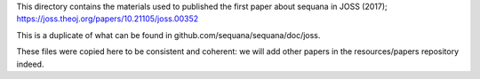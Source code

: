This directory contains the materials used to published the first paper about sequana in JOSS (2017);
https://joss.theoj.org/papers/10.21105/joss.00352

This is a duplicate of what can be found in github.com/sequana/sequana/doc/joss. 

These files were copied here to be consistent and coherent: we will add other papers in the resources/papers repository indeed. 
